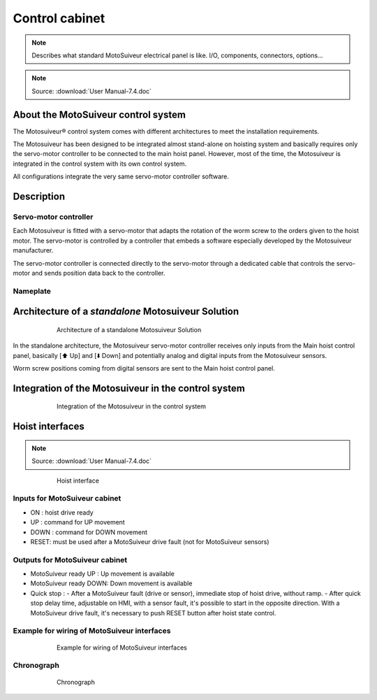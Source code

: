 ================
Control cabinet
================

.. note::
	Describes what standard MotoSuiveur electrical panel is like. I/O, components, connectors, options…

.. note::
	Source: :download:`User Manual-7.4.doc`

About the MotoSuiveur control system
=====================================

The Motosuiveur® control system comes with different architectures to meet the installation requirements.

The Motosuiveur has been designed to be integrated almost stand-alone on hoisting system and basically requires 
only the servo-motor controller to be connected to the main hoist panel. However, most of the time, 
the Motosuiveur is integrated in the control system with its own control system.

All configurations integrate the very same servo-motor controller software.


Description
=============

Servo-motor controller
------------------------

Each Motosuiveur is fitted with a servo-motor that adapts the rotation of the worm screw to the orders given to the hoist motor. 
The servo-motor is controlled by a controller that embeds a software especially developed by the Motosuiveur manufacturer.

The servo-motor controller is connected directly to the servo-motor through a dedicated cable 
that controls the servo-motor and sends position data back to the controller.


Nameplate
----------

Architecture of a *standalone* Motosuiveur Solution
======================================================

.. _Architecture of a standalone Motosuiveur Solution:
.. figure:: ../../_img/control-cabinet-01.png
	:figwidth: 600 px
	:align: center

	Architecture of a standalone Motosuiveur Solution

In the standalone architecture, the Motosuiveur servo-motor controller receives only inputs from the Main hoist control panel, 
basically [⬆️ Up] and [⬇️ Down] and potentially analog and digital inputs from the Motosuiveur sensors.

Worm screw positions coming from digital sensors are sent to the Main hoist control panel.


Integration of the Motosuiveur in the control system
=======================================================

.. _Integration of the Motosuiveur in the control system
.. figure:: ../../_img/control-cabinet-02.png
	:figwidth: 600 px
	:align: center

	Integration of the Motosuiveur in the control system


Hoist interfaces
=================

.. note::
	Source: :download:`User Manual-7.4.doc`

.. figure:: ../../_img/hoist-interfaces-01.png
	:figwidth: 600 px
	:align: center

	Hoist interface

Inputs for MotoSuiveur cabinet
----------------------

- ON 	: hoist drive ready
- UP 	: command for UP movement
- DOWN	: command for DOWN movement
- RESET: must be used after a MotoSuiveur drive fault (not for MotoSuiveur sensors)

Outputs for MotoSuiveur cabinet
------------------------

- MotoSuiveur ready UP 	    : Up movement is available
- MotoSuiveur ready DOWN: Down movement is available
- Quick stop	    : 
  - After a MotoSuiveur fault (drive or sensor), immediate stop of hoist drive, without ramp.
  - After quick stop delay time, adjustable on HMI, with a sensor fault, it's possible to start in the opposite direction. With a MotoSuiveur drive fault, it's necessary to push RESET button after hoist state control.


Example for wiring of MotoSuiveur interfaces
--------------------------------------

.. figure:: ../../_img/hoist-interfaces-02.png
	:figwidth: 600 px
	:align: center

	Example for wiring of MotoSuiveur interfaces

Chronograph
-------------

.. figure:: ../../_img/hoist-interfaces-03.png
	:figwidth: 600 px
	:align: center

	Chronograph